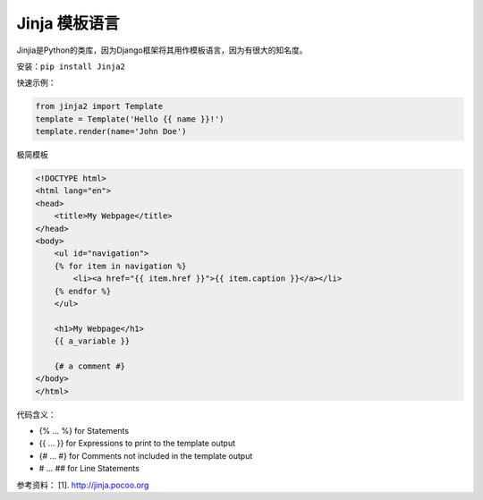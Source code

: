 ================
Jinja 模板语言
================


Jinjia是Python的类库，因为Django框架将其用作模板语言，因为有很大的知名度。

安装：``pip install Jinja2``

快速示例：

.. code-block:: python

    from jinja2 import Template
    template = Template('Hello {{ name }}!')
    template.render(name='John Doe')


极简模板

.. code-block:: html

    <!DOCTYPE html>
    <html lang="en">
    <head>
        <title>My Webpage</title>
    </head>
    <body>
        <ul id="navigation">
        {% for item in navigation %}
            <li><a href="{{ item.href }}">{{ item.caption }}</a></li>
        {% endfor %}
        </ul>

        <h1>My Webpage</h1>
        {{ a_variable }}

        {# a comment #}
    </body>
    </html>

代码含义：

* {% ... %} for Statements
* {{ ... }} for Expressions to print to the template output
* {# ... #} for Comments not included in the template output
* #  ... ## for Line Statements    


参考资料：
[1]. http://jinja.pocoo.org

